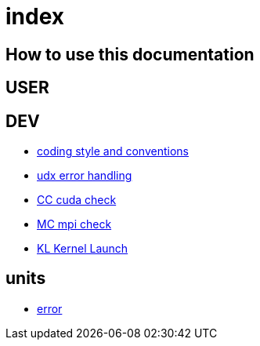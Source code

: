 = index

== How to use this documentation

== USER

== DEV

* link:/doc/DEV/conventions.adoc[coding style and conventions]
* link:/doc/DEV/modules/utils/error.adoc[udx error handling]
* link:/doc/DEV/modules/utils/cc.adoc[CC cuda check]
* link:/doc/DEV/modules/utils/mc.adoc[MC mpi check]
* link:/doc/DEV/modules/utils/kl.adoc[KL Kernel Launch]

== units

* link:/doc/units/error.adoc[error]

